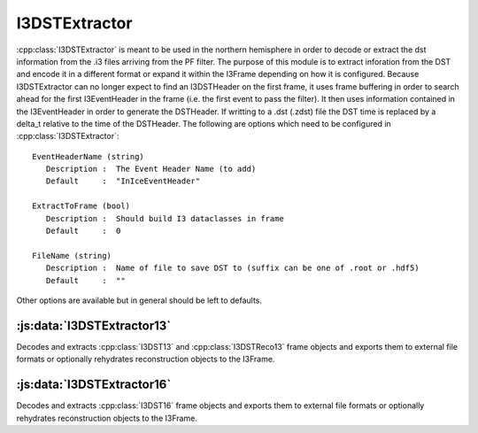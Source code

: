 I3DSTExtractor
==============

:cpp:class:`I3DSTExtractor` is meant to be used in the northern hemisphere in order to
decode or extract the dst information from the .i3 files arriving from the PF
filter. The purpose of this module is to extract inforation from the DST and
encode it in a different format or expand it within the I3Frame depending on
how it is configured. Because I3DSTExtractor can no longer expect to find an
I3DSTHeader on the first frame, it uses frame buffering in order to search
ahead for the first I3EventHeader in the frame (i.e. the first event to pass
the filter). It then uses information contained in the I3EventHeader in order
to generate the DSTHeader. If writting to a .dst (.zdst) file the DST time is
replaced by a delta_t relative to the time of the DSTHeader. The following are
options which need to be configured in :cpp:class:`I3DSTExtractor`::

   EventHeaderName (string)
      Description :  The Event Header Name (to add)
      Default     :  "InIceEventHeader"

   ExtractToFrame (bool)
      Description :  Should build I3 dataclasses in frame
      Default     :  0

   FileName (string)
      Description :  Name of file to save DST to (suffix can be one of .root or .hdf5)
      Default     :  ""

Other options are available but in general should be left to defaults.

:js:data:`I3DSTExtractor13`
^^^^^^^^^^^^^^^^^^^^^^^^^^
Decodes and extracts :cpp:class:`I3DST13` and :cpp:class:`I3DSTReco13` frame objects and exports them to external file formats or optionally rehydrates reconstruction objects to the I3Frame.


:js:data:`I3DSTExtractor16`
^^^^^^^^^^^^^^^^^^^^^^^^^^
Decodes and extracts :cpp:class:`I3DST16` frame objects and exports them to external file formats or optionally rehydrates reconstruction objects to the I3Frame.
